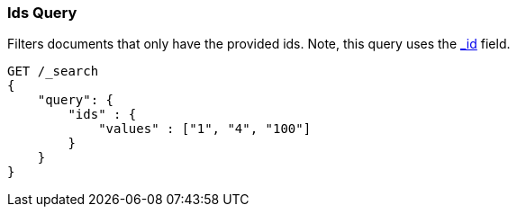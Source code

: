 [[query-dsl-ids-query]]
=== Ids Query

Filters documents that only have the provided ids. Note, this query
uses the <<mapping-id-field,_id>> field.

[source,js]
--------------------------------------------------
GET /_search
{
    "query": {
        "ids" : {
            "values" : ["1", "4", "100"]
        }
    }
}    
--------------------------------------------------
// CONSOLE
